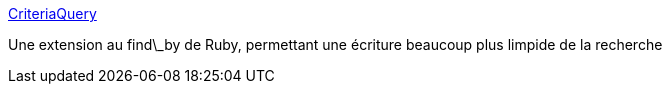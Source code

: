 :jbake-type: post
:jbake-status: published
:jbake-title: CriteriaQuery
:jbake-tags: plugin,ruby,rails,search,SQL,mapping,_mois_févr.,_année_2007
:jbake-date: 2007-02-09
:jbake-depth: ../
:jbake-uri: shaarli/1171029773000.adoc
:jbake-source: https://nicolas-delsaux.hd.free.fr/Shaarli?searchterm=http%3A%2F%2Fwww.muermann.org%2Fruby%2Fcriteria_query%2F&searchtags=plugin+ruby+rails+search+SQL+mapping+_mois_f%C3%A9vr.+_ann%C3%A9e_2007
:jbake-style: shaarli

http://www.muermann.org/ruby/criteria_query/[CriteriaQuery]

Une extension au find\_by de Ruby, permettant une écriture beaucoup plus limpide de la recherche

